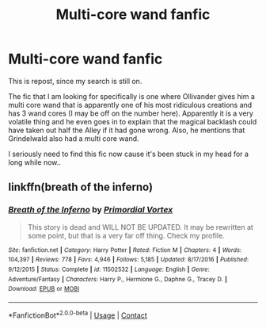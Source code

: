 #+TITLE: Multi-core wand fanfic

* Multi-core wand fanfic
:PROPERTIES:
:Author: zeillumin8ed
:Score: 0
:DateUnix: 1603646872.0
:DateShort: 2020-Oct-25
:FlairText: What's That Fic?
:END:
This is repost, since my search is still on.

The fic that I am looking for specifically is one where Ollivander gives him a multi core wand that is apparently one of his most ridiculous creations and has 3 wand cores (I may be off on the number here). Apparently it is a very volatile thing and he even goes in to explain that the magical backlash could have taken out half the Alley if it had gone wrong. Also, he mentions that Grindelwald also had a multi core wand.

I seriously need to find this fic now cause it's been stuck in my head for a long while now..


** linkffn(breath of the inferno)
:PROPERTIES:
:Author: Kingslayer629736
:Score: 2
:DateUnix: 1603654723.0
:DateShort: 2020-Oct-25
:END:

*** [[https://www.fanfiction.net/s/11502532/1/][*/Breath of the Inferno/*]] by [[https://www.fanfiction.net/u/1408784/Primordial-Vortex][/Primordial Vortex/]]

#+begin_quote
  This story is dead and WILL NOT BE UPDATED. It may be rewritten at some point, but that is a very far off thing. Check my profile.
#+end_quote

^{/Site/:} ^{fanfiction.net} ^{*|*} ^{/Category/:} ^{Harry} ^{Potter} ^{*|*} ^{/Rated/:} ^{Fiction} ^{M} ^{*|*} ^{/Chapters/:} ^{4} ^{*|*} ^{/Words/:} ^{104,397} ^{*|*} ^{/Reviews/:} ^{778} ^{*|*} ^{/Favs/:} ^{4,946} ^{*|*} ^{/Follows/:} ^{5,185} ^{*|*} ^{/Updated/:} ^{8/17/2016} ^{*|*} ^{/Published/:} ^{9/12/2015} ^{*|*} ^{/Status/:} ^{Complete} ^{*|*} ^{/id/:} ^{11502532} ^{*|*} ^{/Language/:} ^{English} ^{*|*} ^{/Genre/:} ^{Adventure/Fantasy} ^{*|*} ^{/Characters/:} ^{Harry} ^{P.,} ^{Hermione} ^{G.,} ^{Daphne} ^{G.,} ^{Tracey} ^{D.} ^{*|*} ^{/Download/:} ^{[[http://www.ff2ebook.com/old/ffn-bot/index.php?id=11502532&source=ff&filetype=epub][EPUB]]} ^{or} ^{[[http://www.ff2ebook.com/old/ffn-bot/index.php?id=11502532&source=ff&filetype=mobi][MOBI]]}

--------------

*FanfictionBot*^{2.0.0-beta} | [[https://github.com/FanfictionBot/reddit-ffn-bot/wiki/Usage][Usage]] | [[https://www.reddit.com/message/compose?to=tusing][Contact]]
:PROPERTIES:
:Author: FanfictionBot
:Score: 2
:DateUnix: 1603654752.0
:DateShort: 2020-Oct-25
:END:
